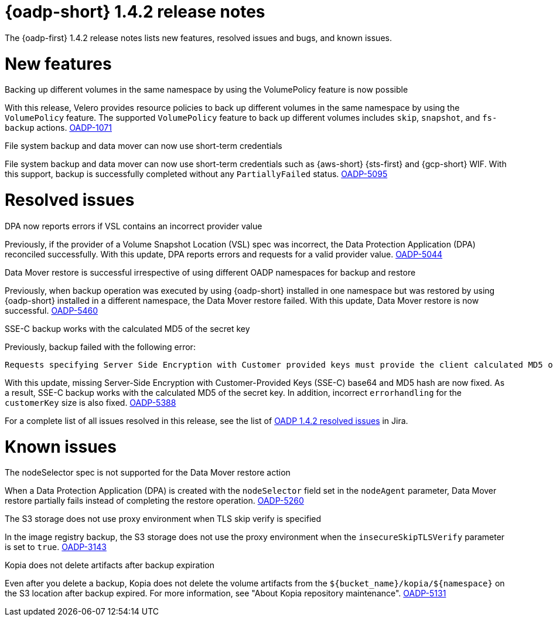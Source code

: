// Module included in the following assemblies:
//
// * backup_and_restore/oadp-1-4-release-notes.adoc

:_mod-docs-content-type: REFERENCE

[id="oadp-1-4-2-release-notes_{context}"]
= {oadp-short} 1.4.2 release notes

The {oadp-first} 1.4.2 release notes lists new features, resolved issues and bugs, and known issues.

[id="new-features-1-4-2_{context}"]
= New features

.Backing up different volumes in the same namespace by using the VolumePolicy feature is now possible

With this release, Velero provides resource policies to back up different volumes in the same namespace by using the `VolumePolicy` feature. The supported `VolumePolicy` feature to back up different volumes includes `skip`, `snapshot`, and `fs-backup` actions.
link:https://issues.redhat.com/browse/OADP-1071[OADP-1071]

.File system backup and data mover can now use short-term credentials

File system backup and data mover can now use short-term credentials such as {aws-short} {sts-first} and {gcp-short} WIF. With this support, backup is successfully completed without any `PartiallyFailed` status.
link:https://issues.redhat.com/browse/OADP-5095[OADP-5095]

[id="resolved-issues-1-4-2_{context}"]
= Resolved issues

.DPA now reports errors if VSL contains an incorrect provider value 

Previously, if the provider of a Volume Snapshot Location (VSL) spec was incorrect, the Data Protection Application (DPA) reconciled successfully. With this update, DPA reports errors and requests for a valid provider value.
link:https://issues.redhat.com/browse/OADP-5044[OADP-5044]

.Data Mover restore is successful irrespective of using different OADP namespaces for backup and restore

Previously, when backup operation was executed by using {oadp-short} installed in one namespace but was restored by using {oadp-short} installed in a different namespace, the Data Mover restore failed. With this update, Data Mover restore is now successful.
link:https://issues.redhat.com/browse/OADP-5460[OADP-5460]

.SSE-C backup works with the calculated MD5 of the secret key

Previously, backup failed with the following error:
[source,terminal]
----
Requests specifying Server Side Encryption with Customer provided keys must provide the client calculated MD5 of the secret key.
----
With this update, missing Server-Side Encryption with Customer-Provided Keys (SSE-C) base64 and MD5 hash are now fixed. As a result, SSE-C backup works with the calculated MD5 of the secret key. In addition, incorrect `errorhandling` for the `customerKey` size is also fixed.
link:https://issues.redhat.com/browse/OADP-5388[OADP-5388]

For a complete list of all issues resolved in this release, see the list of link:https://issues.redhat.com/issues/?filter=12452476[OADP 1.4.2 resolved issues] in Jira.


[id="known-issues-1-4-2_{context}"]
= Known issues

.The nodeSelector spec is not supported for the Data Mover restore action

When a Data Protection Application (DPA) is created with the `nodeSelector` field set in the `nodeAgent` parameter, Data Mover restore partially fails instead of completing the restore operation. 
link:https://issues.redhat.com/browse/OADP-5260[OADP-5260]

.The S3 storage does not use proxy environment when TLS skip verify is specified

In the image registry backup, the S3 storage does not use the proxy environment when the `insecureSkipTLSVerify` parameter is set to `true`.
link:https://issues.redhat.com/browse/OADP-3143[OADP-3143]

.Kopia does not delete artifacts after backup expiration

Even after you delete a backup, Kopia does not delete the volume artifacts from the `${bucket_name}/kopia/${namespace}` on the S3 location after backup expired. For more information, see "About Kopia repository maintenance".
link:https://issues.redhat.com/browse/OADP-5131[OADP-5131]